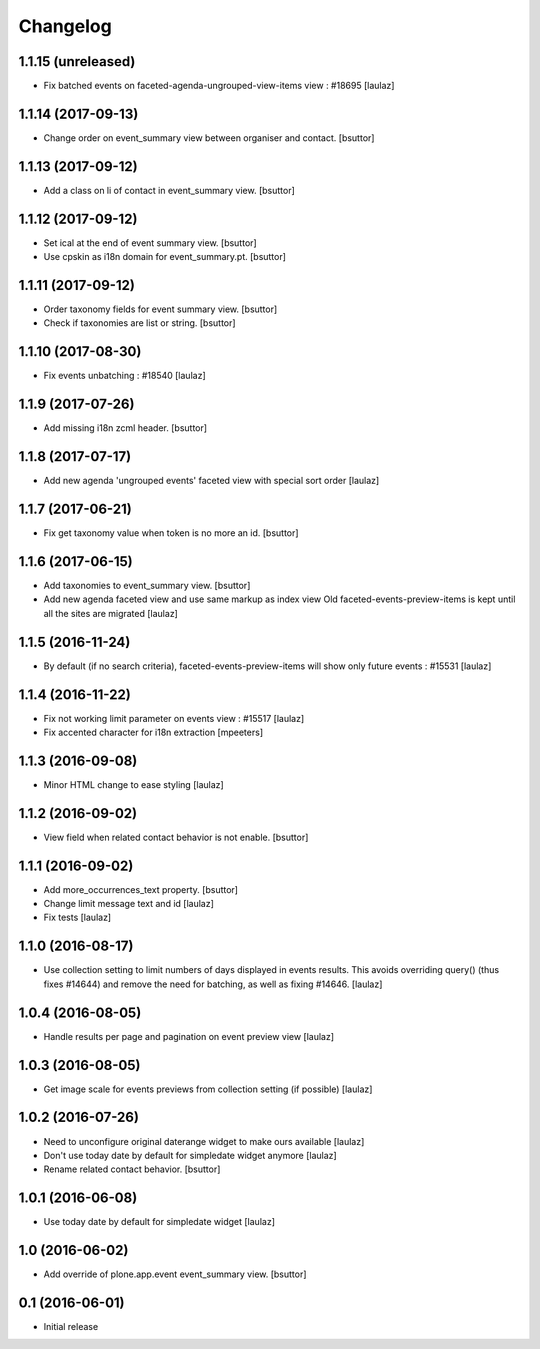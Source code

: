 Changelog
=========

1.1.15 (unreleased)
-------------------

- Fix batched events on faceted-agenda-ungrouped-view-items view : #18695
  [laulaz]


1.1.14 (2017-09-13)
-------------------

- Change order on event_summary view between organiser and contact.
  [bsuttor]


1.1.13 (2017-09-12)
-------------------

- Add a class on li of contact in event_summary view.
  [bsuttor]


1.1.12 (2017-09-12)
-------------------

- Set ical at the end of event summary view.
  [bsuttor]

- Use cpskin as i18n domain for event_summary.pt.
  [bsuttor]


1.1.11 (2017-09-12)
-------------------

- Order taxonomy fields for event summary view.
  [bsuttor]

- Check if taxonomies are list or string.
  [bsuttor]


1.1.10 (2017-08-30)
-------------------

- Fix events unbatching : #18540
  [laulaz]


1.1.9 (2017-07-26)
------------------

- Add missing i18n zcml header.
  [bsuttor]


1.1.8 (2017-07-17)
------------------

- Add new agenda 'ungrouped events' faceted view with special sort order
  [laulaz]


1.1.7 (2017-06-21)
------------------

- Fix get taxonomy value when token is no more an id.
  [bsuttor]


1.1.6 (2017-06-15)
------------------

- Add taxonomies to event_summary view.
  [bsuttor]

- Add new agenda faceted view and use same markup as index view
  Old faceted-events-preview-items is kept until all the sites are migrated
  [laulaz]


1.1.5 (2016-11-24)
------------------

- By default (if no search criteria), faceted-events-preview-items will show
  only future events : #15531
  [laulaz]


1.1.4 (2016-11-22)
------------------

- Fix not working limit parameter on events view : #15517
  [laulaz]

- Fix accented character for i18n extraction
  [mpeeters]


1.1.3 (2016-09-08)
------------------

- Minor HTML change to ease styling
  [laulaz]


1.1.2 (2016-09-02)
------------------

- View field when related contact behavior is not enable.
  [bsuttor]


1.1.1 (2016-09-02)
------------------

- Add more_occurrences_text property.
  [bsuttor]

- Change limit message text and id
  [laulaz]

- Fix tests
  [laulaz]


1.1.0 (2016-08-17)
------------------

- Use collection setting to limit numbers of days displayed in events results.
  This avoids overriding query() (thus fixes #14644) and remove the need for
  batching, as well as fixing #14646.
  [laulaz]


1.0.4 (2016-08-05)
------------------

- Handle results per page and pagination on event preview view
  [laulaz]


1.0.3 (2016-08-05)
------------------

- Get image scale for events previews from collection setting (if possible)
  [laulaz]


1.0.2 (2016-07-26)
------------------

- Need to unconfigure original daterange widget to make ours available
  [laulaz]

- Don't use today date by default for simpledate widget anymore
  [laulaz]

- Rename related contact behavior.
  [bsuttor]


1.0.1 (2016-06-08)
------------------

- Use today date by default for simpledate widget
  [laulaz]


1.0 (2016-06-02)
----------------

- Add override of plone.app.event event_summary view.
  [bsuttor]


0.1 (2016-06-01)
----------------

- Initial release
